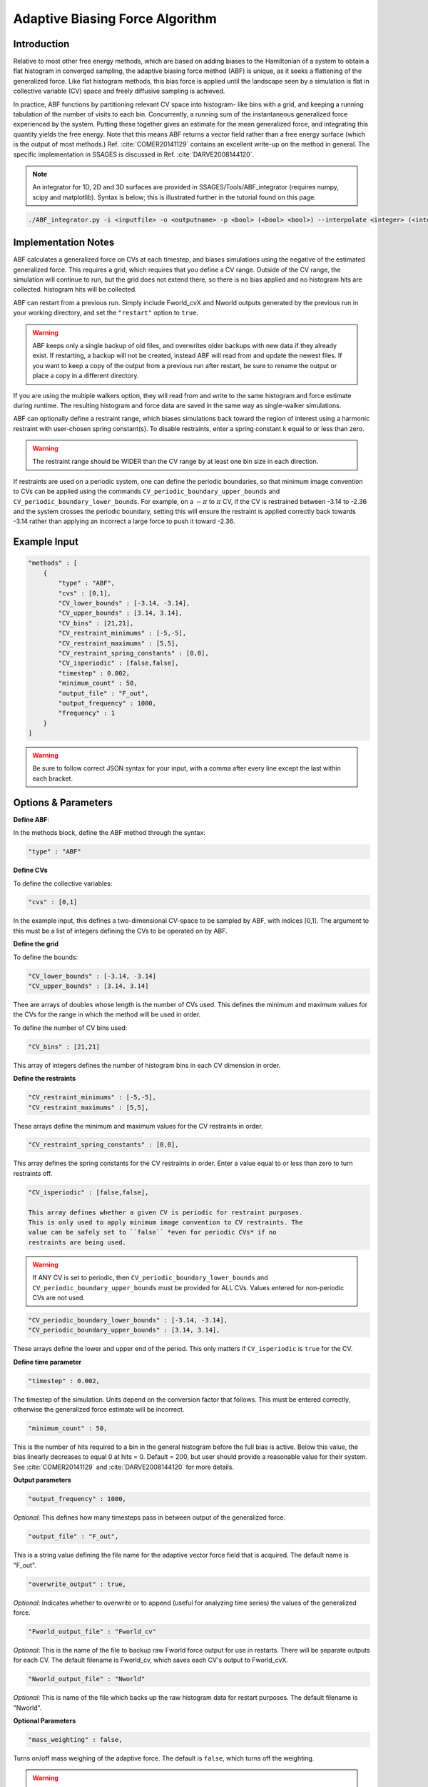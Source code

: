 .. _adaptive-biasing-force:

Adaptive Biasing Force Algorithm
--------------------------------

Introduction
^^^^^^^^^^^^

Relative to most other free energy methods, which are based on adding biases
to the Hamiltonian of a system to obtain a flat histogram in converged
sampling, the adaptive biasing force method (ABF) is unique, as it seeks a
flattening of the generalized force. Like flat histogram methods, this bias
force is applied until the landscape seen by a simulation is flat in
collective variable (CV) space and freely diffusive sampling is achieved.

In practice, ABF functions by partitioning relevant CV space into histogram-
like bins with a grid, and keeping a running tabulation of the number of
visits to each bin. Concurrently, a running sum of the instantaneous
generalized force experienced by the system. Putting these together gives an
estimate for the mean generalized force, and integrating this quantity yields
the free energy. Note that this means ABF returns a vector field rather than a
free energy surface (which is the output of most methods.) Ref.
:cite:`COMER20141129` contains
an excellent write-up on the method in general. The specific implementation in
SSAGES is discussed in Ref. :cite:`DARVE2008144120`.

.. note::

    An integrator for 1D, 2D and 3D surfaces are provided in SSAGES/Tools/ABF_integrator (requires numpy, scipy and matplotlib). Syntax is below; this is illustrated further in the tutorial found on this page.

.. code-block:: bash

    ./ABF_integrator.py -i <inputfile> -o <outputname> -p <bool> (<bool> <bool>) --interpolate <integer> (<integer> <integer>) --scale <float>

Implementation Notes
^^^^^^^^^^^^^^^^^^^^

ABF calculates a generalized force on CVs at each timestep, and biases
simulations using the negative of the estimated generalized force. This
requires a grid, which requires that you define a CV range. Outside of the CV
range, the simulation will continue to run, but the grid does not extend
there, so there is no bias applied and no histogram hits are collected.
histogram hits will be collected.


ABF can restart from a previous run. Simply include Fworld_cvX and Nworld
outputs generated by the previous run in your working directory, and set the
``"restart"`` option to ``true``.

.. warning::

  ABF keeps only a single backup of old files, and overwrites older backups
  with new data if they already exist. If restarting, a backup will not be
  created, instead ABF will read from and update the newest files. If you want
  to keep a copy of the output from a previous run after restart, be sure to
  rename the output or place a copy in a different directory.


If you are using the multiple walkers option, they will read from and write to
the same histogram and force estimate during runtime. The resulting histogram
and force data are saved in the same way as single-walker simulations.

ABF can optionally define a restraint range, which biases simulations back
toward the region of interest using a harmonic restraint with user-chosen
spring constant(s). To disable restraints, enter a spring constant k equal to
or less than zero.

.. warning::

  The restraint range should be WIDER than the CV range by at least one bin size
  in each direction. 

If restraints are used on a periodic system, one can define the periodic
boundaries, so that minimum image convention to CVs can be applied using the
commands ``CV_periodic_boundary_upper_bounds`` and
``CV_periodic_boundary_lower_bounds``. For example, on a :math:`-\pi` to
:math:`\pi` CV, if the CV is restrained between -3.14 to -2.36 and the system
crosses the periodic boundary, setting this will ensure the restraint is
applied correctly back towards -3.14 rather than applying an incorrect a large
force to push it toward -2.36.

Example Input
^^^^^^^^^^^^^

.. code-block:: javascript

    "methods" : [
        {
            "type" : "ABF",
            "cvs" : [0,1],
            "CV_lower_bounds" : [-3.14, -3.14],
            "CV_upper_bounds" : [3.14, 3.14],
            "CV_bins" : [21,21],
            "CV_restraint_minimums" : [-5,-5],
            "CV_restraint_maximums" : [5,5],
            "CV_restraint_spring_constants" : [0,0],
            "CV_isperiodic" : [false,false],
            "timestep" : 0.002,
            "minimum_count" : 50,
            "output_file" : "F_out",
            "output_frequency" : 1000,
            "frequency" : 1
        }
    ]

.. warning:: 

    Be sure to follow correct JSON syntax for your input, with a comma after every line except the last within each bracket.


Options & Parameters
^^^^^^^^^^^^^^^^^^^^

**Define ABF**:

In the methods block, define the ABF method through the syntax: 

.. code-block:: javascript

    "type" : "ABF"

**Define CVs**

To define the collective variables:

.. code-block:: javascript 

   "cvs" : [0,1]

In the example input, this defines a two-dimensional CV-space to be sampled by ABF, with indices [0,1]. The argument to this must be a list of integers defining the CVs to be operated on by ABF. 

**Define the grid**

To define the bounds:

.. code-block:: javascript

    "CV_lower_bounds" : [-3.14, -3.14] 
    "CV_upper_bounds" : [3.14, 3.14]

Thee are arrays of doubles whose length is the number of CVs used. This
defines the minimum and maximum values for the CVs for the range in which the
method will be used in order.

To define the number of CV bins used:

.. code-block:: javascript

    "CV_bins" : [21,21]

This array of integers defines the number of histogram bins in each CV dimension in order.


**Define the restraints**

.. code-block:: javascript

    "CV_restraint_minimums" : [-5,-5],
    "CV_restraint_maximums" : [5,5],

These arrays define the minimum and maximum values for the CV restraints in order. 

.. code-block:: javascript  

    "CV_restraint_spring_constants" : [0,0],

This array defines the spring constants for the CV restraints in order.
Enter a value equal to or less than zero to turn restraints off.

.. code-block:: javascript  

    "CV_isperiodic" : [false,false],

    This array defines whether a given CV is periodic for restraint purposes.
    This is only used to apply minimum image convention to CV restraints. The
    value can be safely set to ``false`` *even for periodic CVs* if no
    restraints are being used.

.. warning::

    If ANY CV is set to periodic, then ``CV_periodic_boundary_lower_bounds``
    and ``CV_periodic_boundary_upper_bounds`` must be provided for ALL CVs.
    Values entered for non-periodic CVs are not used.

.. code-block:: javascript  
    
    "CV_periodic_boundary_lower_bounds" : [-3.14, -3.14],
    "CV_periodic_boundary_upper_bounds" : [3.14, 3.14],

These arrays define the lower and upper end of the period. This only matters if
``CV_isperiodic`` is ``true`` for the CV.


**Define time parameter**

.. code-block:: javascript

    "timestep" : 0.002,

The timestep of the simulation. Units depend on the conversion factor that
follows. This must be entered correctly, otherwise the generalized force estimate
will be incorrect.

.. code-block:: javascript

    "minimum_count" : 50,

This is the number of hits required to a bin in the general histogram before
the full bias is active. Below this value, the bias linearly decreases to
equal 0 at hits = 0. Default = 200, but user should provide a reasonable
value for their system. See :cite:`COMER20141129` and :cite:`DARVE2008144120`
for more details.

**Output parameters**

.. code-block:: javascript

    "output_frequency" : 1000,

*Optional*: This defines how many timesteps pass in between output of the generalized force.

.. code-block:: javascript

    "output_file" : "F_out",
    
This is a string value defining the file name for the adaptive vector force
field that is acquired. The default name is "F_out".

.. code-block:: javascript

    "overwrite_output" : true,

*Optional*: Indicates whether to overwrite or to append (useful for analyzing
time series) the values of the generalized force.

.. code-block:: javascript
    
    "Fworld_output_file" : "Fworld_cv"

*Optional*: This is the name of the file to backup raw Fworld force output for
use in restarts. There will be separate outputs for each CV. The default
filename is Fworld_cv, which saves each CV's output to Fworld_cvX.

.. code-block:: javascript
    
    "Nworld_output_file" : "Nworld"

*Optional*: This is name of the file which backs up the raw histogram data for
restart purposes. The default filename is "Nworld".

**Optional Parameters**

.. code-block:: javascript

    "mass_weighting" : false,

Turns on/off mass weighing of the adaptive force. The default is ``false``,
which turns off the weighting.

.. warning::

    Leave this off if your system has massless sites such as in TIP4P water.


.. code-block:: javascript

    "restart" : false

This boolean determines whether the simulation is a restart. The default value
is ``false``. If set to ``true``, ABF will attempt to load a previous state
from Nworld and Fworld files.

.. code-block:: javascript

    "frequency" : 1  

Leave at 1. 


Output
^^^^^^

The main output of the method is stored in a file specified in 'filename'. This 
file will contain the Adaptive Force vector field printed out every 
'backup_frequency' steps and at the end of a simulation. The method outputs a vector 
field, with vectors defined on each point on a grid that goes from 
(CV_lower_bounds) to (CV_upper_bounds) of each CV in its dimension, with (CV_bins) of grid points 
in each dimension. For example, for 2 CVs defined from (-1,1) and (-1,0) with 3 and
2 bins respectively would be a 3x2 grid (6 grid points). The printout is in the
following format: 2*N number of columns, where N is the number of CVs. First N columns 
are coordinates in CV space, the N+1 to 2N columns are components of the Adaptive Force 
vectors. An example for N=2 is:

+-----------+-----------+-------------+-------------+
| CV1 Coord | CV2 Coord | d(A)/d(CV1) | d(A)/d(CV2) |
+===========+===========+=============+=============+
| -1        | -1        | -1          | 1           |
+-----------+-----------+-------------+-------------+
| -1        | 0         | 2           | 1           |
+-----------+-----------+-------------+-------------+
| 0         | -1        | 1           | 2           |
+-----------+-----------+-------------+-------------+
| 0         | 0         | 2           | 3           |
+-----------+-----------+-------------+-------------+
| 1         | -1        | 2           | 4           |
+-----------+-----------+-------------+-------------+
| 1         | 0         | 3           | 5           |
+-----------+-----------+-------------+-------------+

.. _ABF-tutorial:

Tutorial
^^^^^^^^

Alanine Dipeptide

For LAMMPS (must be built with RIGID and MOLECULE packages)
To build RIGID and MOLECULE: 

1) Go to LAMMPS src folder (/build/hooks/lammps/lammps-download-prefix/src/lammps-download/src/ for -DLAMMPS=YES)
2) Do:

.. code-block:: bash

   make yes-RIGID
   make yes-MOLECULE

3) Go to your build folder and make.

Find the following input files in Examples/User/ABF/Example_AlanineDipeptide:

* ``in.ADP_ABF_Example(0-1)`` (2 files)
* ``example.input``
* ``ADP_ABF_1walker.json``
* ``ADP_ABF_2walkers.json``

1) Put the contents of ABF_ADP_LAMMPS_Example folder in your ssages build folder
2) For a single walker example, do:

.. code-block:: bash

    ./ssages ADP_ABF_1walker.json.json
    
For 2 walkers, do:

.. code-block:: bash

    mpirun -np 2 ./ssages ADP_ABF_2walkers.json

For GROMACS:

Optional:

* ``adp.gro``
* ``topol.top``
* ``nvt.mdp``

Required:

* ``example_adp(0-1).tpr`` (2 files)
* ``ADP_ABF_1walker.json``
* ``ADP_ABF_2walkers.json``

1) Put the contents of ABF_ADP_Gromacs_Example in your ssages build folder
2) For a single walker example, do:

.. code-block:: bash

    ./ssages ABF_ADP_1walker.json

For 2 walkers, do:

.. code-block:: bash

    mpirun -np 2 ./ssages ABF_ADP_2walkers.json

These will run using the pre-prepared input files in .tpr format. If you wish to
prepare the input files yourself using GROMACS tools (if compiled with -DGROMACS=YES):

.. code-block:: bash

    /build/hooks/gromacs/gromacs/bin/gmx_ssages grompp -f nvt.mdp -p topol.top -c adp.gro -o example_adp0.tpr
    /build/hooks/gromacs/gromacs/bin/gmx_ssages grompp -f nvt.mdp -p topol.top -c adp.gro -o example_adp1.tpr

Be sure to change the seed in .mdp files for random velocity generation, 
so walkers can explore different places on the free energy surface.

Multiple walkers initiated from different seeds will
explore different regions and will all contribute to the same adaptive force.

After the run is finished, you can check that your output matches the sample
outputs given in the examples folders:

1) Copy ABF_integrator.py (requires numpy, scipy and matplotlib) into your build folder.
2) Run the integrator:

.. code-block:: bash

    python ABF_integrator.py --periodic1 True --periodic2 True --interpolate 200

3) This will output a contour map, a gradient field and a heatmap. Compare these to the sample outputs.




Sodium Chloride

For LAMMPS (must be built with KSPACE and MOLECULE packages)
To build RIGID and MOLECULE: 

1) Go to LAMMPS src folder (/build/hooks/lammps/lammps-download-prefix/src/lammps-download/src/ for -DLAMMPS=YES)
2) Do:

.. code-block:: bash

   make yes-KSPACE
   make yes-MOLECULE

3) Go to your build folder and make.

Find the following input files in Examples/User/ABF/Example_NaCl/ABF_NaCl_LAMMPS_Example:

* ``in.NaCl_ADP_example(0-1)`` (2 files)
* ``data.spce``
* ``ADP_NaCl_1walker.json``
* ``ADP_NaCl_2walkers.json``

1) Put the contents of ABF_NaCl_LAMMPS_Example folder in your ssages build folder
2) For a single walker example, do:

.. code-block:: bash

    ./ssages ADP_NaCl_1walker.json.json
    
For 2 walkers, do:

.. code-block:: bash

    mpirun -np 2 ./ssages ADP_NaCl_2walkers.json

For GROMACS:

Optional:

* ``NaCl.gro``
* ``topol.top``
* ``npt.mdp``

Required:

* ``example_NaCl(0-1).tpr`` (2 files)
* ``ADP_NaCl_1walker.json``
* ``ADP_NaCl_2walkers.json``

1) Put the contents of ABF_NaCl_Gromacs_Example in your ssages build folder
2) For a single walker example, do:

.. code-block:: bash

    ./ssages ABF_NaCl_1walker.json

For 2 walkers, do:

.. code-block:: bash

    mpirun -np 2 ./ssages ABF_NaCl_2walkers.json

These will run using the pre-prepared input files in .tpr format. If you wish to
prepare the input files yourself using GROMACS tools (if compiled with -DGROMACS=YES):

.. code-block:: bash

    /build/hooks/gromacs/gromacs/bin/gmx_ssages grompp -f npt.mdp -p topol.top -c NaCl.gro -o example_NaCl0.tpr
    /build/hooks/gromacs/gromacs/bin/gmx_ssages grompp -f npt.mdp -p topol.top -c NaCl.gro -o example_NaCl1.tpr

Be sure to change the seed in .mdp files for random velocity generation, 
so walkers can explore different places on the free energy surface.

Multiple walkers initiated from different seeds will
explore different regions and will all contribute to the same adaptive force.

After the run is finished, you can check that your output matches the sample
outputs given in the examples folders:

1) Copy ABF_integrator.py (requires numpy, scipy and matplotlib) into your build folder.
2) Run the integrator:

.. code-block:: bash

    python ABF_integrator.py

3) This will output a Potential of Mean Force graph. Compare this to the sample output.


Developers
^^^^^^^^^^

* Emre Sevgen
* Hythem Sidky
